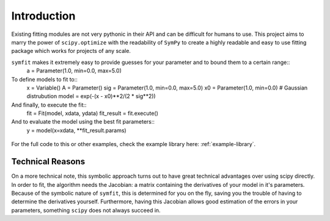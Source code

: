 Introduction
============

Existing fitting modules are not very pythonic in their API and can be difficult for humans to use. This project aims to marry the power of ``scipy.optimize`` with the readability of ``SymPy`` to create a highly readable and easy to use fitting package which works for projects of any scale.

``symfit`` makes it extremely easy to provide guesses for your parameter and to bound them to a certain range::
	a = Parameter(1.0, min=0.0, max=5.0)

To define models to fit to::
	x = Variable()
	A = Parameter()
	sig = Parameter(1.0, min=0.0, max=5.0)
	x0 = Parameter(1.0, min=0.0)
	# Gaussian distrubution
	model = exp(-(x - x0)**2/(2 * sig**2))

And finally, to execute the fit::
	fit = Fit(model, xdata, ydata)
	fit_result = fit.execute()

And to evaluate the model using the best fit parameters::
	y = model(x=xdata, **fit_result.params)

.. figure:: _static/gaussian_intro.png
   :width: 500px
   :alt: Gaussian Data

For the full code to this or other examples, check the example library here: :ref:`example-library`.

Technical Reasons
-----------------
On a more technical note, this symbolic approach turns out to have great technical advantages over using scipy directly. In order to fit, the algorithm needs the Jacobian: a matrix containing the derivatives of your model in it's parameters. Because of the symbolic nature of ``symfit``, this is determined for you on the fly, saving you the trouble of having to determine the derivatives yourself. Furthermore, having this Jacobian allows good estimation of the errors in your parameters, something ``scipy`` does not always succeed in.

